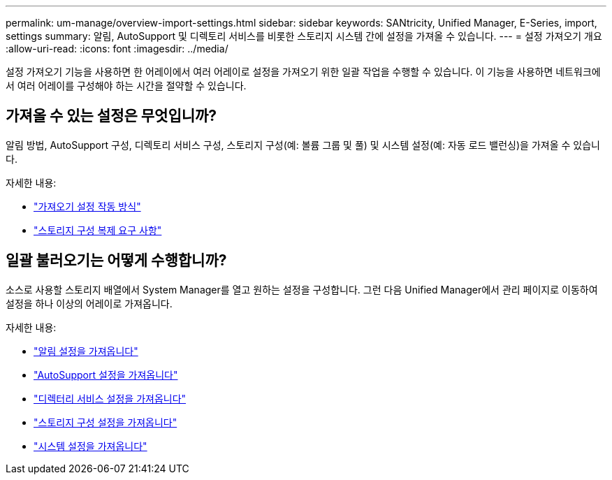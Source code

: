 ---
permalink: um-manage/overview-import-settings.html 
sidebar: sidebar 
keywords: SANtricity, Unified Manager, E-Series, import, settings 
summary: 알림, AutoSupport 및 디렉토리 서비스를 비롯한 스토리지 시스템 간에 설정을 가져올 수 있습니다. 
---
= 설정 가져오기 개요
:allow-uri-read: 
:icons: font
:imagesdir: ../media/


[role="lead"]
설정 가져오기 기능을 사용하면 한 어레이에서 여러 어레이로 설정을 가져오기 위한 일괄 작업을 수행할 수 있습니다. 이 기능을 사용하면 네트워크에서 여러 어레이를 구성해야 하는 시간을 절약할 수 있습니다.



== 가져올 수 있는 설정은 무엇입니까?

알림 방법, AutoSupport 구성, 디렉토리 서비스 구성, 스토리지 구성(예: 볼륨 그룹 및 풀) 및 시스템 설정(예: 자동 로드 밸런싱)을 가져올 수 있습니다.

자세한 내용:

* link:how-import-settings-works.html["가져오기 설정 작동 방식"]
* link:requirements-for-replicating-storage-configurations.html["스토리지 구성 복제 요구 사항"]




== 일괄 불러오기는 어떻게 수행합니까?

소스로 사용할 스토리지 배열에서 System Manager를 열고 원하는 설정을 구성합니다. 그런 다음 Unified Manager에서 관리 페이지로 이동하여 설정을 하나 이상의 어레이로 가져옵니다.

자세한 내용:

* link:import-alert-settings.html["알림 설정을 가져옵니다"]
* link:import-autosupport-settings.html["AutoSupport 설정을 가져옵니다"]
* link:import-directory-services-settings.html["디렉터리 서비스 설정을 가져옵니다"]
* link:import-storage-configuration-settings.html["스토리지 구성 설정을 가져옵니다"]
* link:import-system-settings.html["시스템 설정을 가져옵니다"]

